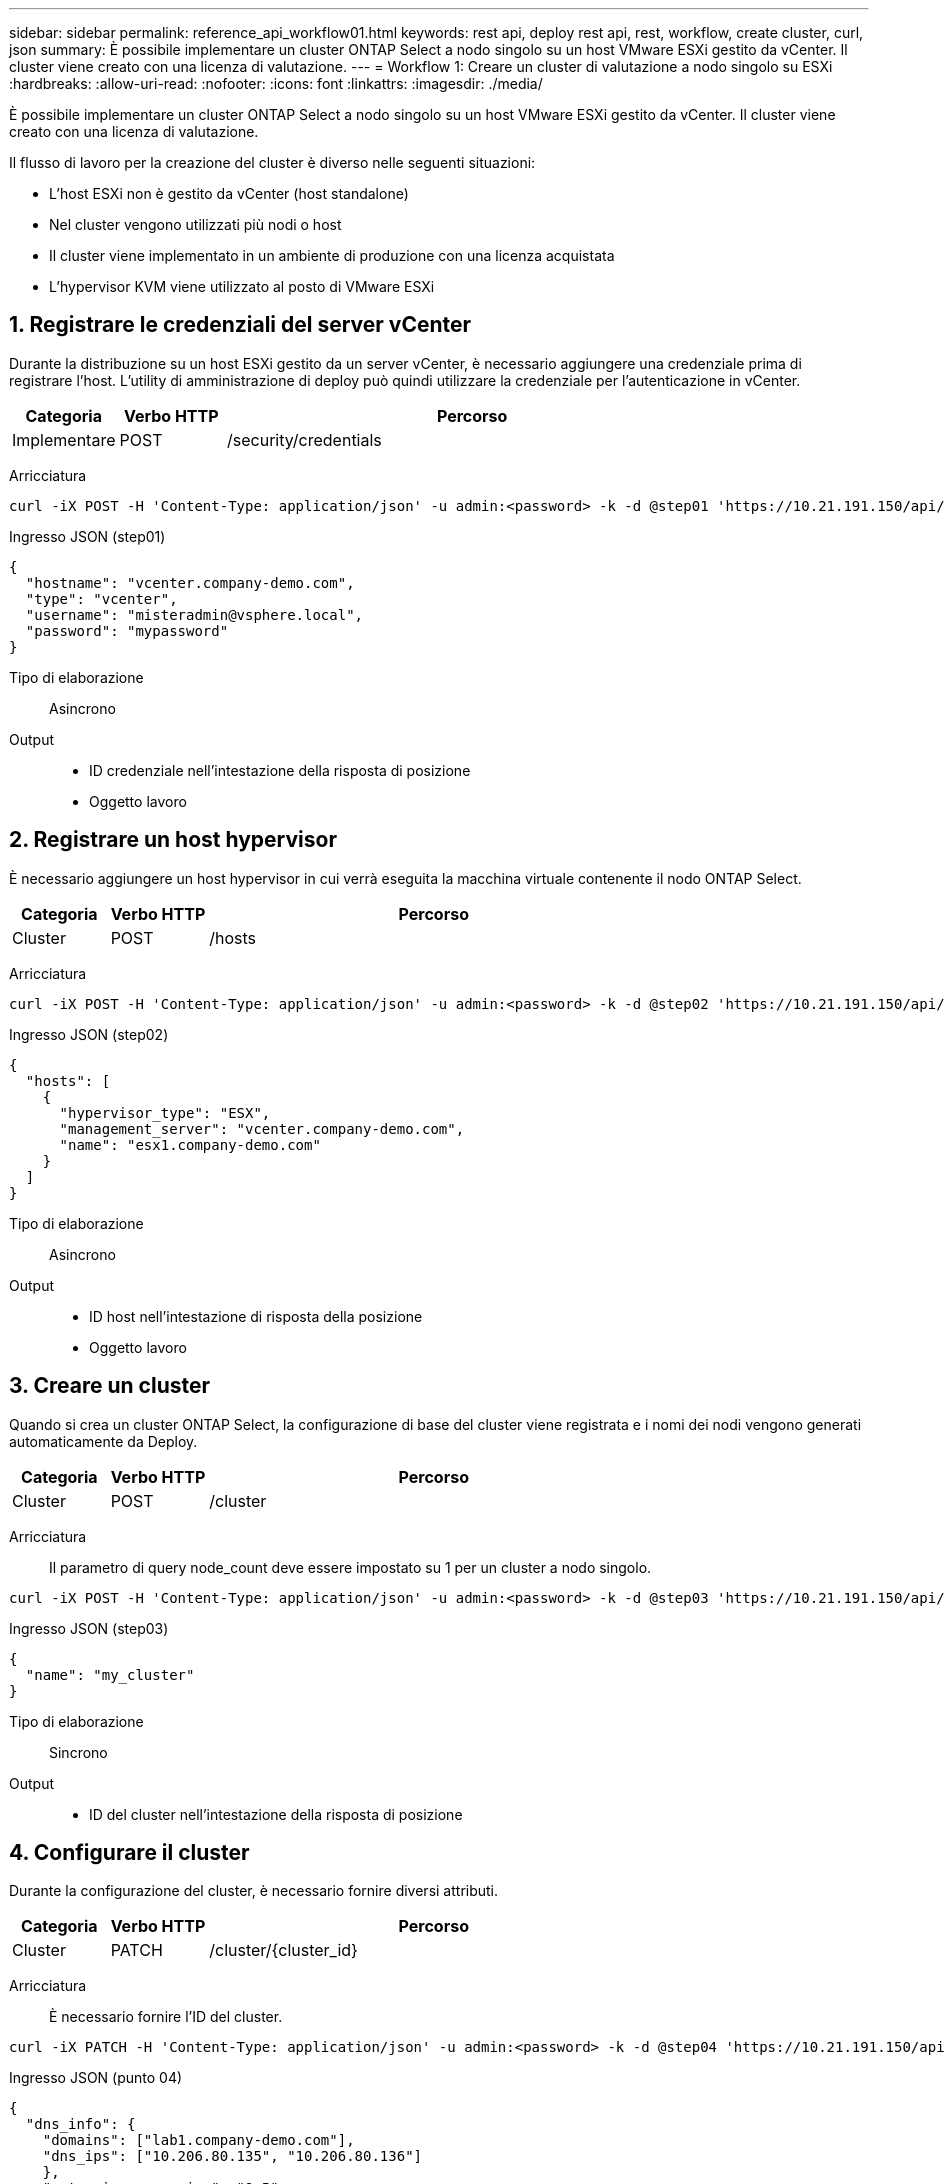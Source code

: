 ---
sidebar: sidebar 
permalink: reference_api_workflow01.html 
keywords: rest api, deploy rest api, rest, workflow, create cluster, curl, json 
summary: È possibile implementare un cluster ONTAP Select a nodo singolo su un host VMware ESXi gestito da vCenter. Il cluster viene creato con una licenza di valutazione. 
---
= Workflow 1: Creare un cluster di valutazione a nodo singolo su ESXi
:hardbreaks:
:allow-uri-read: 
:nofooter: 
:icons: font
:linkattrs: 
:imagesdir: ./media/


[role="lead"]
È possibile implementare un cluster ONTAP Select a nodo singolo su un host VMware ESXi gestito da vCenter. Il cluster viene creato con una licenza di valutazione.

Il flusso di lavoro per la creazione del cluster è diverso nelle seguenti situazioni:

* L'host ESXi non è gestito da vCenter (host standalone)
* Nel cluster vengono utilizzati più nodi o host
* Il cluster viene implementato in un ambiente di produzione con una licenza acquistata
* L'hypervisor KVM viene utilizzato al posto di VMware ESXi




== 1. Registrare le credenziali del server vCenter

Durante la distribuzione su un host ESXi gestito da un server vCenter, è necessario aggiungere una credenziale prima di registrare l'host. L'utility di amministrazione di deploy può quindi utilizzare la credenziale per l'autenticazione in vCenter.

[cols="15,15,70"]
|===
| Categoria | Verbo HTTP | Percorso 


| Implementare | POST | /security/credentials 
|===
Arricciatura::


[source, curl]
----
curl -iX POST -H 'Content-Type: application/json' -u admin:<password> -k -d @step01 'https://10.21.191.150/api/security/credentials'
----
Ingresso JSON (step01)::


[source, json]
----
{
  "hostname": "vcenter.company-demo.com",
  "type": "vcenter",
  "username": "misteradmin@vsphere.local",
  "password": "mypassword"
}
----
Tipo di elaborazione:: Asincrono
Output::
+
--
* ID credenziale nell'intestazione della risposta di posizione
* Oggetto lavoro


--




== 2. Registrare un host hypervisor

È necessario aggiungere un host hypervisor in cui verrà eseguita la macchina virtuale contenente il nodo ONTAP Select.

[cols="15,15,70"]
|===
| Categoria | Verbo HTTP | Percorso 


| Cluster | POST | /hosts 
|===
Arricciatura::


[source, curl]
----
curl -iX POST -H 'Content-Type: application/json' -u admin:<password> -k -d @step02 'https://10.21.191.150/api/hosts'
----
Ingresso JSON (step02)::


[source, json]
----
{
  "hosts": [
    {
      "hypervisor_type": "ESX",
      "management_server": "vcenter.company-demo.com",
      "name": "esx1.company-demo.com"
    }
  ]
}
----
Tipo di elaborazione:: Asincrono
Output::
+
--
* ID host nell'intestazione di risposta della posizione
* Oggetto lavoro


--




== 3. Creare un cluster

Quando si crea un cluster ONTAP Select, la configurazione di base del cluster viene registrata e i nomi dei nodi vengono generati automaticamente da Deploy.

[cols="15,15,70"]
|===
| Categoria | Verbo HTTP | Percorso 


| Cluster | POST | /cluster 
|===
Arricciatura:: Il parametro di query node_count deve essere impostato su 1 per un cluster a nodo singolo.


[source, curl]
----
curl -iX POST -H 'Content-Type: application/json' -u admin:<password> -k -d @step03 'https://10.21.191.150/api/clusters? node_count=1'
----
Ingresso JSON (step03)::


[source, json]
----
{
  "name": "my_cluster"
}
----
Tipo di elaborazione:: Sincrono
Output::
+
--
* ID del cluster nell'intestazione della risposta di posizione


--




== 4. Configurare il cluster

Durante la configurazione del cluster, è necessario fornire diversi attributi.

[cols="15,15,70"]
|===
| Categoria | Verbo HTTP | Percorso 


| Cluster | PATCH | /cluster/{cluster_id} 
|===
Arricciatura:: È necessario fornire l'ID del cluster.


[source, curl]
----
curl -iX PATCH -H 'Content-Type: application/json' -u admin:<password> -k -d @step04 'https://10.21.191.150/api/clusters/CLUSTERID'
----
Ingresso JSON (punto 04)::


[source, json]
----
{
  "dns_info": {
    "domains": ["lab1.company-demo.com"],
    "dns_ips": ["10.206.80.135", "10.206.80.136"]
    },
    "ontap_image_version": "9.5",
    "gateway": "10.206.80.1",
    "ip": "10.206.80.115",
    "netmask": "255.255.255.192",
    "ntp_servers": {"10.206.80.183"}
}
----
Tipo di elaborazione:: Sincrono
Output:: Nessuno




== 5. Recuperare il nome del nodo

L'utility di amministrazione di deploy genera automaticamente gli identificatori e i nomi dei nodi quando viene creato un cluster. Prima di poter configurare un nodo, è necessario recuperare l'ID assegnato.

[cols="15,15,70"]
|===
| Categoria | Verbo HTTP | Percorso 


| Cluster | OTTIENI | /cluster/{cluster_id}/nodi 
|===
Arricciatura:: È necessario fornire l'ID del cluster.


[source, curl]
----
curl -iX GET -u admin:<password> -k 'https://10.21.191.150/api/clusters/CLUSTERID/nodes?fields=id,name'
----
Tipo di elaborazione:: Sincrono
Output::
+
--
* Record di array ciascuno dei quali descrive un singolo nodo con ID e nome univoci


--




== 6. Configurare i nodi

È necessario fornire la configurazione di base per il nodo, che è la prima delle tre chiamate API utilizzate per configurare un nodo.

[cols="15,15,70"]
|===
| Categoria | Verbo HTTP | Percorso 


| Cluster | PERCORSO | /clusters/{cluster_id}/nodes/{node_id} 
|===
Arricciatura:: È necessario fornire l'ID del cluster e l'ID del nodo.


[source, curl]
----
curl -iX PATCH -H 'Content-Type: application/json' -u admin:<password> -k -d @step06 'https://10.21.191.150/api/clusters/CLUSTERID/nodes/NODEID'
----
Ingresso JSON (punto 06):: Specificare l'ID host in cui verrà eseguito il nodo ONTAP Select.


[source, json]
----
{
  "host": {
    "id": "HOSTID"
    },
  "instance_type": "small",
  "ip": "10.206.80.101",
  "passthrough_disks": false
}
----
Tipo di elaborazione:: Sincrono
Output:: Nessuno




== 7. Recuperare le reti di nodi

È necessario identificare le reti di dati e di gestione utilizzate dal nodo nel cluster a nodo singolo. La rete interna non viene utilizzata con un cluster a nodo singolo.

[cols="15,15,70"]
|===
| Categoria | Verbo HTTP | Percorso 


| Cluster | OTTIENI | /clusters/{cluster_id}/nodes/{node_id}/networks 
|===
Arricciatura:: È necessario fornire l'ID del cluster e l'ID del nodo.


[source, curl]
----
curl -iX GET -u admin:<password> -k 'https://10.21.191.150/api/ clusters/CLUSTERID/nodes/NODEID/networks?fields=id,purpose'
----
Tipo di elaborazione:: Sincrono
Output::
+
--
* Array di due record ciascuno che descrive una singola rete per il nodo, inclusi ID e scopo univoci


--




== 8. Configurare la rete del nodo

È necessario configurare le reti dati e di gestione. La rete interna non viene utilizzata con un cluster a nodo singolo.


NOTE: Eseguire due volte la seguente chiamata API, una per ciascuna rete.

[cols="15,15,70"]
|===
| Categoria | Verbo HTTP | Percorso 


| Cluster | PATCH | /cluster/{cluster_id}/nodes/{node_id}/networks/{network_id} 
|===
Arricciatura:: È necessario fornire l'ID del cluster, l'ID del nodo e l'ID di rete.


[source, curl]
----
curl -iX PATCH -H 'Content-Type: application/json' -u admin:<password> -k -d @step08 'https://10.21.191.150/api/clusters/ CLUSTERID/nodes/NODEID/networks/NETWORKID'
----
Ingresso JSON (step08):: Specificare il nome della rete.


[source, json]
----
{
  "name": "sDOT_Network"
}
----
Tipo di elaborazione:: Sincrono
Output:: Nessuno




== 9. Configurare il pool di storage del nodo

La fase finale della configurazione di un nodo consiste nell'associare un pool di storage. È possibile determinare i pool di storage disponibili tramite il client Web vSphere o, facoltativamente, tramite l'API REST di implementazione.

[cols="15,15,70"]
|===
| Categoria | Verbo HTTP | Percorso 


| Cluster | PATCH | /cluster/{cluster_id}/nodes/{node_id}/networks/{network_id} 
|===
Arricciatura:: È necessario fornire l'ID del cluster, l'ID del nodo e l'ID di rete.


[source, curl]
----
curl -iX PATCH -H 'Content-Type: application/json' -u admin:<password> -k -d @step09 'https://10.21.191.150/api/clusters/ CLUSTERID/nodes/NODEID'
----
Ingresso JSON (punto 09):: La capacità del pool è di 2 TB.


[source, json]
----
{
  "pool_array": [
    {
      "name": "sDOT-01",
      "capacity": 2147483648000
    }
  ]
}
----
Tipo di elaborazione:: Sincrono
Output:: Nessuno




== 10. Implementare il cluster

Una volta configurati il cluster e il nodo, è possibile implementarlo.

[cols="15,15,70"]
|===
| Categoria | Verbo HTTP | Percorso 


| Cluster | POST | /clusters/{cluster_id}/deploy 
|===
Arricciatura:: È necessario fornire l'ID del cluster.


[source, curl]
----
curl -iX POST -H 'Content-Type: application/json' -u admin:<password> -k -d @step10 'https://10.21.191.150/api/clusters/CLUSTERID/deploy'
----
Ingresso JSON (step10):: Specificare la password per l'account amministratore di ONTAP.


[source, json]
----
{
  "ontap_credentials": {
    "password": "mypassword"
  }
}
----
Tipo di elaborazione:: Asincrono
Output::
+
--
* Oggetto lavoro


--

